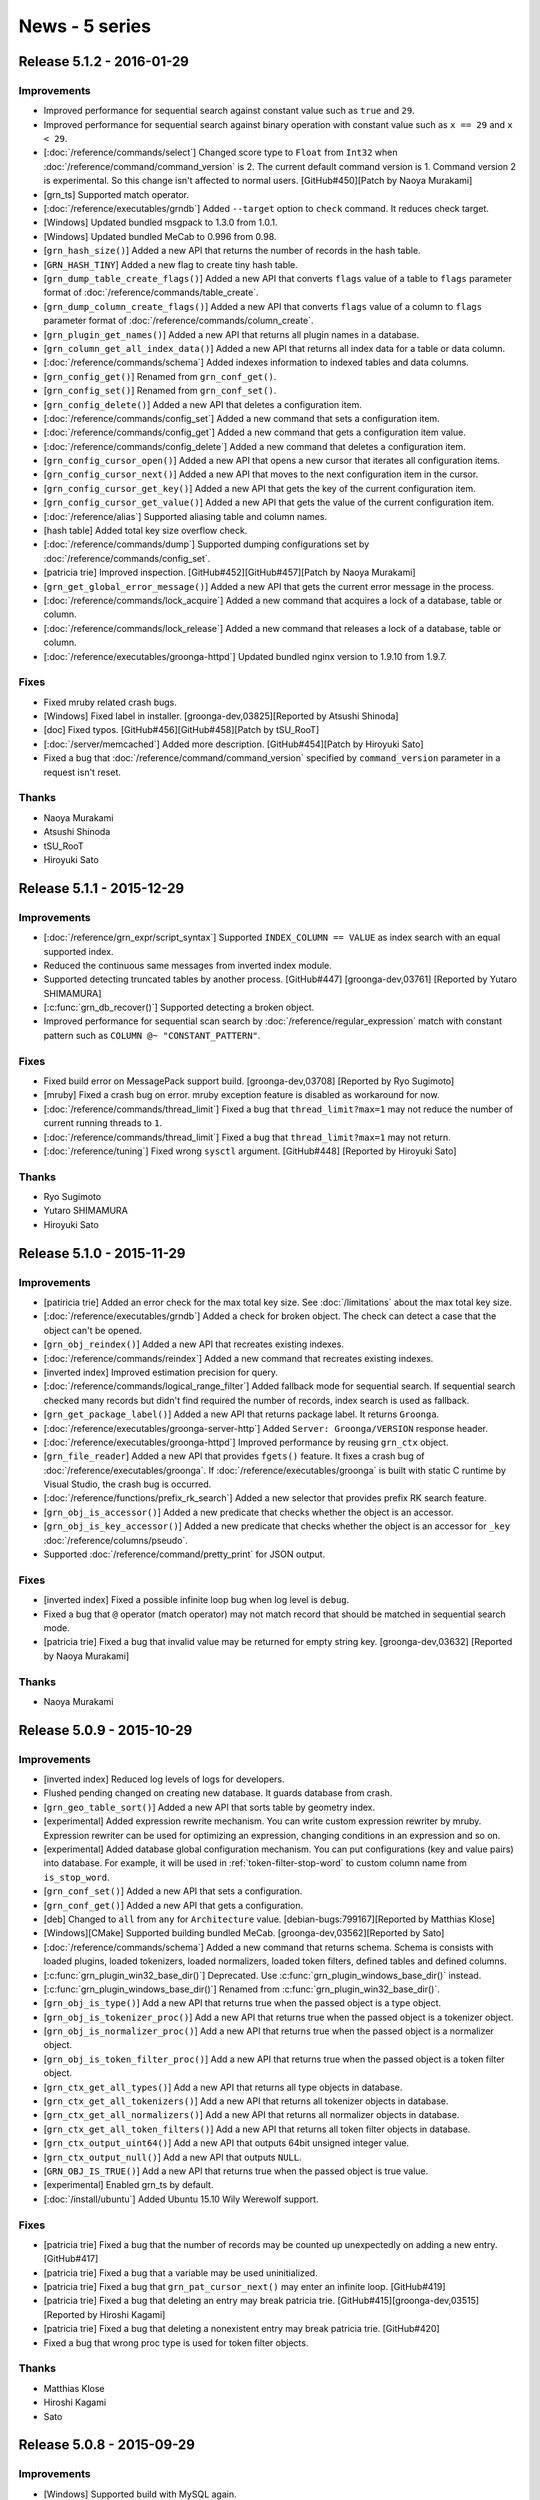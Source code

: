 .. -*- rst -*-

News - 5 series
===============

.. _release-5-1-2:

Release 5.1.2 - 2016-01-29
--------------------------

Improvements
^^^^^^^^^^^^

* Improved performance for sequential search against constant value
  such as ``true`` and ``29``.

* Improved performance for sequential search against binary operation
  with constant value such as ``x == 29`` and ``x < 29``.

* [:doc:`/reference/commands/select`] Changed score type to ``Float``
  from ``Int32`` when :doc:`/reference/command/command_version` is 2.
  The current default command version is 1. Command version 2 is
  experimental. So this change isn't affected to normal users.
  [GitHub#450][Patch by Naoya Murakami]

* [grn_ts] Supported match operator.

* [:doc:`/reference/executables/grndb`] Added ``--target`` option to
  ``check`` command. It reduces check target.

* [Windows] Updated bundled msgpack to 1.3.0 from 1.0.1.

* [Windows] Updated bundled MeCab to 0.996 from 0.98.

* [``grn_hash_size()``] Added a new API that returns the number of
  records in the hash table.

* [``GRN_HASH_TINY``] Added a new flag to create tiny hash table.

* [``grn_dump_table_create_flags()``] Added a new API that converts
  ``flags`` value of a table to ``flags`` parameter format of
  :doc:`/reference/commands/table_create`.

* [``grn_dump_column_create_flags()``] Added a new API that converts
  ``flags`` value of a column to ``flags`` parameter format of
  :doc:`/reference/commands/column_create`.

* [``grn_plugin_get_names()``] Added a new API that returns all plugin
  names in a database.

* [``grn_column_get_all_index_data()``] Added a new API that returns
  all index data for a table or data column.

* [:doc:`/reference/commands/schema`] Added indexes information to
  indexed tables and data columns.

* [``grn_config_get()``] Renamed from ``grn_conf_get()``.

* [``grn_config_set()``] Renamed from ``grn_conf_set()``.

* [``grn_config_delete()``] Added a new API that deletes a
  configuration item.

* [:doc:`/reference/commands/config_set`] Added a new command that
  sets a configuration item.

* [:doc:`/reference/commands/config_get`] Added a new command that
  gets a configuration item value.

* [:doc:`/reference/commands/config_delete`] Added a new command that
  deletes a configuration item.

* [``grn_config_cursor_open()``] Added a new API that opens a new
  cursor that iterates all configuration items.

* [``grn_config_cursor_next()``] Added a new API that moves to the
  next configuration item in the cursor.

* [``grn_config_cursor_get_key()``] Added a new API that gets the
  key of the current configuration item.

* [``grn_config_cursor_get_value()``] Added a new API that gets the
  value of the current configuration item.

* [:doc:`/reference/alias`] Supported aliasing table and column names.

* [hash table] Added total key size overflow check.

* [:doc:`/reference/commands/dump`] Supported dumping configurations
  set by :doc:`/reference/commands/config_set`.

* [patricia trie] Improved inspection.
  [GitHub#452][GitHub#457][Patch by Naoya Murakami]

* [``grn_get_global_error_message()``] Added a new API that gets the
  current error message in the process.

* [:doc:`/reference/commands/lock_acquire`] Added a new command that
  acquires a lock of a database, table or column.

* [:doc:`/reference/commands/lock_release`] Added a new command that
  releases a lock of a database, table or column.

* [:doc:`/reference/executables/groonga-httpd`] Updated bundled nginx
  version to 1.9.10 from 1.9.7.

Fixes
^^^^^

* Fixed mruby related crash bugs.

* [Windows] Fixed label in installer.
  [groonga-dev,03825][Reported by Atsushi Shinoda]

* [doc] Fixed typos.
  [GitHub#456][GitHub#458][Patch by tSU_RooT]

* [:doc:`/server/memcached`] Added more description.
  [GitHub#454][Patch by Hiroyuki Sato]

* Fixed a bug that :doc:`/reference/command/command_version` specified
  by ``command_version`` parameter in a request isn't reset.

Thanks
^^^^^^

* Naoya Murakami

* Atsushi Shinoda

* tSU_RooT

* Hiroyuki Sato

.. _release-5-1-1:

Release 5.1.1 - 2015-12-29
--------------------------

Improvements
^^^^^^^^^^^^

* [:doc:`/reference/grn_expr/script_syntax`] Supported ``INDEX_COLUMN
  == VALUE`` as index search with an equal supported index.

* Reduced the continuous same messages from inverted index module.

* Supported detecting truncated tables by another process.
  [GitHub#447] [groonga-dev,03761] [Reported by Yutaro SHIMAMURA]

* [:c:func:`grn_db_recover()`] Supported detecting a broken object.

* Improved performance for sequential scan search by
  :doc:`/reference/regular_expression` match with constant pattern
  such as ``COLUMN @~ "CONSTANT_PATTERN"``.

Fixes
^^^^^

* Fixed build error on MessagePack support build.
  [groonga-dev,03708] [Reported by Ryo Sugimoto]

* [mruby] Fixed a crash bug on error.
  mruby exception feature is disabled as workaround for now.

* [:doc:`/reference/commands/thread_limit`] Fixed a bug that
  ``thread_limit?max=1`` may not reduce the number of current running
  threads to ``1``.

* [:doc:`/reference/commands/thread_limit`] Fixed a bug that
  ``thread_limit?max=1`` may not return.

* [:doc:`/reference/tuning`] Fixed wrong ``sysctl`` argument.
  [GitHub#448] [Reported by Hiroyuki Sato]

Thanks
^^^^^^

* Ryo Sugimoto
* Yutaro SHIMAMURA
* Hiroyuki Sato

.. _release-5-1-0:

Release 5.1.0 - 2015-11-29
--------------------------

Improvements
^^^^^^^^^^^^

* [patiricia trie] Added an error check for the max total key
  size. See :doc:`/limitations` about the max total key size.

* [:doc:`/reference/executables/grndb`] Added a check for broken
  object. The check can detect a case that the object can't be opened.

* [``grn_obj_reindex()``] Added a new API that recreates existing
  indexes.

* [:doc:`/reference/commands/reindex`] Added a new command that
  recreates existing indexes.

* [inverted index] Improved estimation precision for query.

* [:doc:`/reference/commands/logical_range_filter`] Added fallback
  mode for sequential search. If sequential search checked many
  records but didn't find required the number of records, index search
  is used as fallback.

* [``grn_get_package_label()``] Added a new API that returns package
  label. It returns ``Groonga``.

* [:doc:`/reference/executables/groonga-server-http`] Added ``Server:
  Groonga/VERSION`` response header.

* [:doc:`/reference/executables/groonga-httpd`] Improved performance
  by reusing ``grn_ctx`` object.

* [``grn_file_reader``] Added a new API that provides ``fgets()``
  feature. It fixes a crash bug of
  :doc:`/reference/executables/groonga`. If
  :doc:`/reference/executables/groonga` is built with static C runtime
  by Visual Studio, the crash bug is occurred.

* [:doc:`/reference/functions/prefix_rk_search`] Added a new selector
  that provides prefix RK search feature.

* [``grn_obj_is_accessor()``] Added a new predicate that checks
  whether the object is an accessor.

* [``grn_obj_is_key_accessor()``] Added a new predicate that checks
  whether the object is an accessor for ``_key``
  :doc:`/reference/columns/pseudo`.

* Supported :doc:`/reference/command/pretty_print` for JSON output.

Fixes
^^^^^

* [inverted index] Fixed a possible infinite loop bug when log level
  is ``debug``.

* Fixed a bug that ``@`` operator (match operator) may not match
  record that should be matched in sequential search mode.

* [patricia trie] Fixed a bug that invalid value may be returned for
  empty string key. [groonga-dev,03632] [Reported by Naoya Murakami]

Thanks
^^^^^^

* Naoya Murakami

.. _release-5-0-9:

Release 5.0.9 - 2015-10-29
--------------------------

Improvements
^^^^^^^^^^^^

* [inverted index] Reduced log levels of logs for developers.

* Flushed pending changed on creating new database. It guards database
  from crash.

* [``grn_geo_table_sort()``] Added a new API that sorts table by
  geometry index.

* [experimental] Added expression rewrite mechanism. You can write
  custom expression rewriter by mruby. Expression rewriter can be used
  for optimizing an expression, changing conditions in an expression
  and so on.

* [experimental] Added database global configuration mechanism. You
  can put configurations (key and value pairs) into database. For
  example, it will be used in :ref:`token-filter-stop-word` to custom
  column name from ``is_stop_word``.

* [``grn_conf_set()``] Added a new API that sets a configuration.

* [``grn_conf_get()``] Added a new API that gets a configuration.

* [deb] Changed to ``all`` from ``any`` for
  ``Architecture`` value.
  [debian-bugs:799167][Reported by Matthias Klose]

* [Windows][CMake] Supported building bundled MeCab.
  [groonga-dev,03562][Reported by Sato]

* [:doc:`/reference/commands/schema`] Added a new command that returns
  schema. Schema is consists with loaded plugins, loaded tokenizers,
  loaded normalizers, loaded token filters, defined tables and defined
  columns.

* [:c:func:`grn_plugin_win32_base_dir()`] Deprecated. Use
  :c:func:`grn_plugin_windows_base_dir()` instead.

* [:c:func:`grn_plugin_windows_base_dir()`] Renamed from
  :c:func:`grn_plugin_win32_base_dir()`.

* [``grn_obj_is_type()``] Add a new API that returns true when the
  passed object is a type object.

* [``grn_obj_is_tokenizer_proc()``] Add a new API that returns true
  when the passed object is a tokenizer object.

* [``grn_obj_is_normalizer_proc()``] Add a new API that returns true
  when the passed object is a normalizer object.

* [``grn_obj_is_token_filter_proc()``] Add a new API that returns true
  when the passed object is a token filter object.

* [``grn_ctx_get_all_types()``] Add a new API that returns all type
  objects in database.

* [``grn_ctx_get_all_tokenizers()``] Add a new API that returns all
  tokenizer objects in database.

* [``grn_ctx_get_all_normalizers()``] Add a new API that returns all
  normalizer objects in database.

* [``grn_ctx_get_all_token_filters()``] Add a new API that returns all
  token filter objects in database.

* [``grn_ctx_output_uint64()``] Add a new API that outputs 64bit
  unsigned integer value.

* [``grn_ctx_output_null()``] Add a new API that outputs ``NULL``.

* [``GRN_OBJ_IS_TRUE()``] Add a new API that returns true when the
  passed object is true value.

* [experimental] Enabled grn_ts by default.

* [:doc:`/install/ubuntu`] Added Ubuntu 15.10 Wily Werewolf support.

Fixes
^^^^^

* [patricia trie] Fixed a bug that the number of records may be
  counted up unexpectedly on adding a new entry. [GitHub#417]

* [patricia trie] Fixed a bug that a variable may be used
  uninitialized.

* [patricia trie] Fixed a bug that ``grn_pat_cursor_next()`` may enter
  an infinite loop. [GitHub#419]

* [patricia trie] Fixed a bug that deleting an entry may break
  patricia trie.
  [GitHub#415][groonga-dev,03515][Reported by Hiroshi Kagami]

* [patricia trie] Fixed a bug that deleting a nonexistent entry may
  break patricia trie. [GitHub#420]

* Fixed a bug that wrong proc type is used for token filter objects.

Thanks
^^^^^^

* Matthias Klose
* Hiroshi Kagami
* Sato

.. _release-5-0-8:

Release 5.0.8 - 2015-09-29
--------------------------

Improvements
^^^^^^^^^^^^

* [Windows] Supported build with MySQL again.

* [:doc:`/reference/grn_expr/script_syntax`] Changed return value type
  to ``Bool`` from ``Int32`` for predicate operations such as
  :ref:`script-syntax-match-operator` and
  :ref:`script-syntax-equal-operator`.

* [:doc:`/reference/api`] Supported owning other ``grn_obj`` by
  ``GRN_PTR`` and ``GRN_PVECTOR`` bulk. If you specify ``GRN_OBJ_OWN``
  flag to ``GRN_PTR`` and ``GRN_PVECTOR`` bulks, they call
  :c:func:`grn_obj_close()` against ``grn_obj`` that is held by
  them when they are closed.

* [incompatible][:doc:`/reference/regular_expression`] Changed to
  normalize regular expression match target text before matching. It's
  for consistency and performance.

  Other operations such as :ref:`script-syntax-prefix-search-operator`
  normalize target text.

  Some simple regular expressions such as ``\Ahello`` can be
  evaluated by index. It's fast.

  If target text isn't normalized, you need to use complex regular
  expressions such as ``\A[Hh]ello`` and ``\A(?i)hello``. Complex
  regular expressions can't be evaluated by index. If target text is
  normalized, you can use simple regular expressions. They may be
  evaluated by index. It's fast.

* [doc] Improved documents.
  [GitHub#393][GitHub#396][GitHub#397][GitHub#399][GitHub#403]
  [GitHub#405][GitHub#409]
  [Reported by Hiroyuki Sato][Patch by Hiroyuki Sato]

* [:doc:`/reference/functions/highlight_html`] Improved performance.
  [groonga-dev,03427] [Reported by Hiroyuki Sato]

* [:doc:`/reference/functions/snippet_html`] Improved performance.

* [CMake] Stopped to run ``pkg-config`` twice.
  [Patch by Sergei Golubchik]

* Removed needless check for year in time. B.C. is always invalid time
  without this change. B.C. is valid time when system (``mktime()``)
  supports it with this change.

* [:c:func:`grn_ctx_is_opened()`] Added a new API that checks whether
  object with the ID is opened or not.

* [:c:func:`grn_obj_remove()`] Reduced the maximum memory usage. If
  :c:func:`grn_thread_get_limit()` returns ``1``, it closes temporary
  opened objects after it finished to use them.

* [doc][:doc:`/reference/commands/table_remove`] Updated with many
  descriptions.

* [:doc:`/reference/executables/groonga`] Ensured to add the last new
  line to :doc:`/reference/commands/dump` result on stand alone mode.

* [:ref:`process-log`] Added Groonga version into ``grn_init`` log.

* Opened `chat room on Gitter <https://gitter.im/groonga/public>`_.

* [:doc:`/reference/commands/status`] Added ``start_time`` as alias of
  ``starttime`` for consistency. Other keys use ``snake_case`` style.
  ``starttime`` is deprecated. Use ``start_time`` instead.

* Updated bundled Onigmo.

* [doc][:doc:`/reference/scorers/scorer_tf_at_most`] Documented.

* Supported columns for temporary table. It's only available C API
  users for now. :doc:`/reference/commands/select` will use this
  feature in the next release.

* [``grn_vector_pop_element()``] Exported.

* [:doc:`/reference/executables/groonga`] Added checks whether
  acquiring lock is succeeded or not.

* [:doc:`/reference/executables/groonga-suggest-create-dataset`]
  Changed to use ``--normalizer`` instead of ``KEY_NORMALIZE`` because
  ``KEY_NORMALIZE`` is deprecated.

* [``grn_obj_cast()``] Exported.

* [experimental][``grn_ii_cursor``] Exported.

* [experimental][``grn_ii_cursor_open()``] Exported.

* [experimental][``grn_ii_cursor_next()``] Exported.

* [experimental][``grn_ii_cursor_close()``] Exported.

* [:ref:`script-syntax-match-operator`] Improved index detection.
  Index its lexicon has a tokenizer is preferred.

* [:doc:`/reference/executables/groonga-httpd`] Updated bundled nginx
  to 1.9.5 that supports HTTP/2. HTTP/2 module is enabled.

Fixes
^^^^^

* [:doc:`/reference/grn_expr/script_syntax`] Fixed a bug that ``&!``
  does nothing when right hand side is ``true``.

* Fixed performance regression with libtool 2.4.6.
  [GitHub#406][GitHub#407] [Patch by Hiroyuki Sato]

* [:ref:`script-syntax-equal-operator`] Fixed a bug that section is
  ignored.

Thanks
^^^^^^

* Hiroyuki Sato
* Sergei Golubchik

.. _release-5-0-7:

Release 5.0.7 - 2015-08-31
--------------------------

This release includes a bug fix of :ref:`offline-index-construction`.

If you're using any multiple column index (index column with
``WITH_SECTION`` flag) and :ref:`offline-index-construction`, we
recommend that you upgrade your Groonga.

This release has an important experimental feature for Windows users.
See "sparse file support" entry in the following improvement list for
details.

Improvements
^^^^^^^^^^^^

* [experimental][Windows] Added sparse file support. It's experimental
  feature. It's disabled by default. You can enable it by specifying
  ``GRN_IO_USE_SPARSE=yes`` environment variable.

  It reduces database file size on Windows. Please try the feature and
  report the result. Groonga developers are interested in the
  followings:

  * Disk usage
  * Performance (Improved? Degraded? No difference?)
  * Memory usage (Especially virtual memory usage)

* [experimental][:doc:`/reference/commands/logical_shard_list`] Added
  a command that returns a shard list of the specified logical table.

* [experimental][:ref:`script-syntax-regular-expression-operator`]
  Supported regular expression match against vector column without
  index.

* [:doc:`/reference/commands/logical_range_filter`] Supported
  ``--cache no`` option. It's same as :ref:`select-cache` option in
  :doc:`/reference/commands/select`.

* [:doc:`/reference/executables/groonga-httpd`] Supported returning
  the max number of threads feature of
  :doc:`/reference/commands/thread_limit`. You can't set the max
  number of threads.

* [:c:func:`grn_db_unmap()`] Added a new API that unmaps all opened
  tables and columns. It's a thread unsafe operation. You can't touch
  the database while :c:func:`grn_db_unmap()` is running.

* [:doc:`/reference/commands/database_unmap`] Added a command that
  unmaps all opened tables and columns in database.

* [:doc:`/reference/commands/object_exist`] Added a command that
  checks whether object with the specified name exists or not in
  database.

* [:doc:`/reference/commands/column_copy`] Added a command that copies
  all values from source column to destination column.

  You can use this command to change column value type, column type,
  table type and so on.

* Stopped to use non-standard ``__uint32_t``
  type. [GitHub#375][Reported by Natanael Copa]

* [experimental][Windows] Supported Windows Event log.

* [mruby] Supported error handling on mruby initialization error.

* [experimental][:doc:`/reference/commands/thread_limit`] Renamed from
  ``thread_count``.

* Supported logging used indexes in ``info`` level and ``debug``
  level. It can be used like ``EXPLAIN`` in RDBMS. It's useful to
  improve slow query.

* [doc] Replaced deprecated ``KEY_NORMALIZE`` flags.
  [GitHub#378][GitHub#380][GitHub#382] [Patch by Hiroyuki Sato]

* [doc] Removed needless Sphinx configurations.
  [GitHub#379] [Patch by Ayumu Osanai]

* [experimental][incompatible][:ref:`script-syntax-regular-expression-operator`]
  Changed ``.`` match behavior. ``.`` matches new line. It's backward
  incompatible change.

* [doc][:doc:`/contribution/development/build`] Added a document about
  building Groonga as Groonga developer.
  [GitHub#353] [Suggested by Hiro Yoshioka]

Fixes
^^^^^

* [mruby] Fixed a time overflow bug.

* [:doc:`/reference/executables/groonga`] Fixed a crash bug when
  PID file can't be created. [GitHub#368] [Reported by Hiroyuki Sato]

* Fixed a bug that :ref:`offline-index-construction` may generate
  broken index. It may be caused for multiple column index. In other
  words, index column with ``WITH_SECTION`` flag may be broken.

  If you're using :ref:`online-index-construction` for index columns
  with ``WITH_SECTION`` flag, this bug isn't affected.

  You can recover this bug by recreating existing multiple column
  indexes.

* [:doc:`/reference/functions/query`] Fixed a crash bug when
  :doc:`/reference/functions/query` is used in :ref:`select-scorer`.

* [:ref:`select-filter`] Fixed a bug that
  :ref:`script-syntax-bitwise-not` against unsigned int value doesn't
  work for comparing to ``-NUMBER_LITERAL``.

  For example, the following expression doesn't work::

    ~UINT32_COLUMN == -6

* Fixed a bug that :ref:`script-syntax-regular-expression-operator`
  doesn't work in multithread.

* Fixed some memory leaks.

* Fixed a build error. [GitHub#381] [Patch by Hiroshi Hatake]

Thanks
^^^^^^

* Hiroyuki Sato
* Natanael Copa
* Ayumu Osanai
* Hiroshi Hatake
* Hiro Yoshioka

.. _release-5-0-6:

Release 5.0.6 - 2015-07-29
--------------------------

Improvements
^^^^^^^^^^^^

* [:doc:`/install/ubuntu`] Dropped Ubuntu 14.10 (Utopic Unicorn) support. It had been
  End of Life on July 23, 2015.
* Supported offline index construction for reference vector. For example, ``load``
  data before ``column_create`` an index::

    table_create Entries TABLE_NO_KEY
    column_create Entries numbers COLUMN_VECTOR Int32

    load --table Entries
    [
    ["numbers"],
    [[18, 19, 20]],
    [[100, 200]]
    ]

    table_create Numbers TABLE_PAT_KEY Int32
    column_create Numbers entries_numbers COLUMN_INDEX Entries numbers

    select Numbers --output_columns _key

* Supported ``'vector_text_column @ "element"'`` without index. For example, the
  ``select`` command in the following commands::

    table_create Memos TABLE_NO_KEY
    column_create Memos tags COLUMN_VECTOR Text

    load --table Memos
    [
    {"tags": ["Groonga", "Rroonga", "Mroonga"]}
    ]

    select Memos --filter 'tags @ "Rroonga"'

* Supported ``'fixed_size_type_vector_column @ n'`` without index. For example, the
  ``select`` command in the following commands::

    table_create Memos TABLE_NO_KEY
    column_create Memos numbers COLUMN_VECTOR Int32

    load --table Memos
    [
    {"numbers": [1, 2, 3]}
    ]

    select Memos --filter 'numbers @ 2'

* [:doc:`/install/centos`][:doc:`/server/package`][:doc:`/reference/executables/groonga-httpd`]
  Show exit status. [GitHub#357] [Patch by jacob16bit]
* [:doc:`/install/windows`][:doc:`/reference/executables/groonga`] Supported ``--pid-path``.
* [:doc:`/install/windows`] Allowed to delete file that is opened by other process.
* Accepted selector only proc. Note that the proc can't be used as function. It means
  that the proc can't be used with sequential search.
* Supported function call with complex argument. An example complex argument is
  ``Table["key"].column``. For example::

    function(_key, Table["key"].column)

* [doc][:doc:`/tutorial`] Added more description about database creation fails if DB_PATH
  points to an existing file. [GitHub#354] [Suggested by Hirotaka Takayama]
* [doc][:doc:`/tutorial`] Described JSON formatting tools.
  [GitHub#355] [Suggested by tiwawan]
* [experimental] Added an API to get/set the number of threads. It's a experimental API.
* [experimental][``thread_count``] Added a command that get/set the number of threads.
  It's a experimental command.
* [experimental][:doc:`/reference/executables/groonga`] Supported changing the number
  of threads by ``thread_count`` command. It's a experimental feature.
* [experimental][:doc:`/install/windows`] Added Windows event log support.
  It's a experimental feature.
* [experimental][:doc:`/reference/executables/groonga`] Added Windows event log related
  option ``--use-windows-event-log``. It reports logs as Windows events.
  It's a experimental feature.
* [:doc:`/install/windows`] Used Groonga's default encoding for log message.
* Log used indexes in ``INFO`` level. The default level ``NOTICE``. So the logs aren't
  showed by default.
* [API] Added :c:func:`grn_log_level_to_string()` and :c:func:`grn_log_level_parse()`.
* [:doc:`/reference/executables/groonga`] Accepted log level name (e.g. ``info``,
  ``debug`` and so on) for ``--log-level`` value.
* [:doc:`/reference/commands/log_level`][:doc:`/reference/commands/log_put`]
  Accepted log level name for ``--level`` argument.
* [plugin] Added :c:func:`grn_command_input_get_arguments()`.
* Updated sharding plugins.

  * [:doc:`/reference/commands/logical_select`] Fixed output format.
    It has become :doc:`/reference/commands/select` compatible format.
  * [:doc:`/reference/commands/logical_select`] Supported the following parameters.

    * ``--output_columns``
    * ``--offset``
    * ``--limit``
    * ``--drilldown``
    * ``--drilldown_sortby``
    * ``--drilldown_offset``
    * ``--drilldown_limit``

  * [:doc:`/reference/commands/logical_select`] Used the same default output_columns
    (``"_id, _key, *"``) as :doc:`/reference/commands/select`.
  * [:doc:`/reference/commands/logical_select`] Supported
    :ref:`logical-select-drilldowns-label-calc-types` and
    :ref:`logical-select-drilldowns-label-calc-target` for labeled drilldown.
  * [:doc:`/reference/commands/logical_select`] Supported cache.
  * [:doc:`/reference/commands/logical_count`] Supported logging whether range index is
    used or not.
  * [:doc:`/reference/commands/logical_count`] Show target table name in debug log.
  * [:doc:`/reference/commands/logical_count`] Supported cache.
  * [:doc:`/reference/commands/logical_range_filter`] Supported
    ``'fixed_size_type_vector_column @ element'``.
  * [:doc:`/reference/commands/logical_range_filter`] Added ``use_range_index`` parameter.
    It's a parameter for test. It should not be used for production.
  * [:doc:`/reference/commands/logical_range_filter`] Log which mode (range-index or
    select mode) is used.
  * [:doc:`/reference/commands/logical_range_filter`] Supported cache.
  * [:doc:`/reference/commands/logical_range_filter`] Supported nested reference vector
    accessor.
  * [:doc:`/reference/commands/logical_range_filter`] Used range_index value set by
    :doc:`/reference/commands/logical_parameters`.
  * [:doc:`/reference/commands/logical_parameters`] Added.

* Added mruby APIs.

  * [mrb] Added ``Accessor#name``.
  * [mrb] Added ``Column#[]``.
  * [mrb] Added ``Column#scalar?``, ``Column#vector?`` and ``Column#index?``.
  * [mrb] Added ``Context#command_version`` and ``Context#command_version=`` (accessors).
  * [mrb] Added ``Context#with_command_version``.
  * [mrb] Added ``Database#each_name``.
  * [mrb] Added ``Groonga::Cache.current``.
  * [mrb] Added ``Record``.
  * [mrb] Added ``Table#each``.
  * [mrb] Added ``TableCursor#key``.
  * [mrb] Binded :c:func:`grn_command_input_get_arguments()` to ``CommandInput#arguments``.
  * [mrb] Binded :c:func:`grn_table_group()` to ``Table#group``.
  * [mrb] Binded :c:func:`grn_table_group_flags()` to ``TableGroupFlags``.
  * [mrb] Binded ``GRN_COMMAND_VERSION_DEFAULT``.
  * [mrb] Binded ``grn_cache``.
  * [mrb][estimate_size] Supported ``(... || ...) && (... || ...)`` as expression case.
  * [mrb] Supported query log.

Fixes
^^^^^

* Fixed a memory leak when an error is occurred in :c:func:`grn_expr_exec()`.
  For example, unsupported operator (e.g. ``GRN_OP_TERM_EXTRACT``) is used
  (``not implemented operator assigned`` is occurred for the case).
* [bindings/php] Added a missing check for a memory allocation failure.
  [Reported by Bill Parker]
* [:doc:`/install/centos`][:doc:`/server/package`][logrotate] Fixed syntax error in script.
* [:doc:`/install/centos`][:doc:`/server/package`][logrotate] Fixed wrong daemon running check.
* [:doc:`/install/centos`][:doc:`/server/package`][logrotate] Stop to set owner/group to log files.
  Because it's not consistent. groonga-httpd creates log files with root
  owner/group. But logrotated log files are created with groonga
  owner/group. [GitHub#358] [Reported by jacob16bit]
* [:doc:`/reference/executables/groonga`] Fixed reported the maximum number of threads.
* [:doc:`/reference/executables/groonga-httpd`] Remove a needless space in log message::

    |n|  grn_fin (0) ->
    |n| grn_fin (0)
        ^

* Fixed a bug that estimating size by regexp query with anchor (e.g. ``\\\\A`` in
  ``--filter 'comment @~ "\\\\Abc"'``) doesn't work. The feature is used in
  :doc:`/reference/commands/logical_range_filter`.
* [:doc:`/reference/command/request_id`] Fixed a memory leak when ``request_id`` byte size >= 24.
* [:doc:`/reference/commands/lock_clear`] Fixed a typo in command name in Syntax section.
  [GitHub#363] [Reported by Christian Kakesa]
* [sharding] Fixed wrong min include detection for month range type.

Thanks
^^^^^^

* Bill Parker
* jacob16bit
* Hirotaka Takayama
* tiwawan
* Christian Kakesa

.. _release-5-0-5:

Release 5.0.5 - 2015-06-29
--------------------------

Improvements
^^^^^^^^^^^^

* Show correct error information such as NoSuchFileOrDirectory when opening a database.
* Don't set the default logger path for library use.

  * It's backward incompatible change. But it will not effect to many users.
  * Server use (groonga command, Mroonga, PGroonga and so on) users can get
    log by default. In server use, developers set up log in their software.
  * Most library use (Rroonga, groonga-gobject and so on) users couldn't get
    log by default with earlier versions. The default log path is system
    path such as /var/log/groonga/groonga.log. It's not writable for normal
    users.

* [windows] Show error information when memory isn't enough on failing ``CreateFileMapping()``.
* [:doc:`/reference/commands/tokenize`] Updated example to show new "force_prefix" value.
  This value is added since 5.0.4.
* [windows] Show error information when disk has any problem (disk full and so on) on failing ``FlushViewOfFile()``.
* [API] Added :c:func:`grn_obj_flush()`.
* [API] Added :c:func:`grn_obj_flush_recursive()`.
* [:doc:`/reference/commands/io_flush`] Added. It flushes memory mapped data to disk.
  Usually memory data automatically flush by an OS, but you can explicitly flush with
  this command.
* [mruby] Binded ``grn_obj_remove()`` to Object#remove.
* [mruby] Binded ``grn_table_delete()`` and ``grn_table_delete_by_id()`` to Table#delete.
* [:doc:`/reference/commands/logical_table_remove`] Added.
* [:doc:`/reference/commands/logical_select`] Added. ``--filter`` is only supported for now.
* [cmake] Supported embedded MeCab tokenizer.
* [:doc:`/reference/commands/logical_count`] Supported month and day mixed shards.
  In the same month, month shard must have earlier records rather than day
  shards in the same month. For example::

    XXX_201506   <- includes only 2015-06-01 and 2015-06-02 records
    XXX_20150603 <- includes only 2015-06-03 records
    XXX_20150604 <- includes only 2015-06-04 records

Fixes
^^^^^

* Fixed wrong macro to include netinet/in.h.
  [GitHub#348] [Reported by OBATA Akio]
* [rpm][:doc:`/reference/executables/groonga-httpd`] Fixed failing restart.
  [GitHub#351] [Patch by jacob16bit]

Thanks
^^^^^^

* OBATA Akio
* jacob16bit

.. _release-5-0-4:

Release 5.0.4 - 2015-05-29
--------------------------

Improvements
^^^^^^^^^^^^

* [mruby] Changed to use ``inspect`` to show meaningful error message for error value.
* [mruby] Supported ``Groonga::Bulk#inspect`` to inspect bulk content.
* [mruby] Supported ``Bulk#value`` to extract the value of record from bulk content.
* [mruby] Supported estimating size for ``reference_column == record_id`` in
  :doc:`/reference/commands/logical_range_filter`. In above case, it can be searched
  more effectively.
* [:doc:`/reference/functions/sub_filter`] Supported index column as ``scope`` parameter.
* [:doc:`/reference/grn_expr/script_syntax`] Described clearly about numerical
  value. [GitHub groonga/groonga.org#16] [Suggested by Hiroyuki Sato]
* [:doc:`/reference/commands/select`] Supported accessing other table's record in filter.
  You can use ``--filter 'OTHER_TABLE[KEY].COLUMN'`` for example.
* [:doc:`/reference/commands/select`] Supported operator in table key.
  You can use ``--filter 'OTHER_TABLE["SOME STRING" + "ANOTHER STRING"].COLUMN'"`` for example.
* [example] Used Ruby 2.0 or later API in script for converting dictionary data.
* Changed to show error message about invalid type of keys about table.
* [doc] Fixed link from sourceforge.jp to osdn.me or osdn.jp about mailing list preference page.
  SourceForge.jp is marked as obsoleted because of branding issue since May 11, 2015.
* [:doc:`/reference/commands/tokenize`] Added ``force_prefix`` value to each token information. [Patch by Naoya Murakami]
* Supported to search by shorter words such as 2 or less characters for :ref:`token-trigram`.
  [Patch by Naoya Murakami]
* [deb] Added service file for Systemd into groonga-httpd and groonga-server-gqtp packages.
* [:doc:`/reference/commands/select`] Ignored ``--query`` when its
  value consists of only space characters. Space characters include
  full-width space (``U+3000 IDEOGRAPHIC SPACE`` in
  Unicode). [Suggested by TomyGX]

Fixes
^^^^^

* Fixed a crash bug when empty key is specified for ``drilldown[label].keys``.
* Fixed a bug that the return value of ``grn_parse_query_flags`` is not properly checked.
  [GitHub#336] [Reported by Hiroaki Nakamura]
* Fixed a build error on some BSD systems. They doesn't have ``-i`` option for ``sed``.
* Fixed a build error on Solaris. It is changed to initialize by ``sizeof(msghdr)`` in ``memset()`` because
  ``msg_control``, ``msg_controllen`` and ``msg_flags`` doesn't exist on Solaris by default.
* [:doc:`/reference/tokenizers`] Fixed a typo. [GitHub#338] [Reported by Hiroyuki Sato]
* [:doc:`/reference/output`] Fixed markup. [GitHub groonga/groonga.org#17]
  [Reported by Hiroyuki Sato]
* Reduced getenv() in each ``grn_ii_cursor_set_min()``. This fixes performance
  regression on Windows.
* Fixed a build error on OpenBSD. [groonga-dev,03255] [Reported by fbnteqr]
* [:doc:`/reference/executables/groonga-httpd`] Fixed a bug that same message is
  logged.
* Fixed a crash bug which is caused by double free memory.
* Fixed a memory leak. It's occurred when ``--match_columns`` and ``--query`` are
  used for non indexed text field and text fields have a value that isn't bulk
  embeddable. Normally, 32byte over size text isn't bulk embeddable, so this bug
  doesn't affect to the case if only small text less than 32byte are stored.
* [:doc:`/reference/tokenizers`] [TokenRegexp] Fixed a bug that it can't be searched
  correctly when query contains characters which are treated as blank character.
  For example, the newline - "\\n" is typical one.

Thanks
^^^^^^

* Hiroaki Nakamura
* Hiroyuki Sato
* Naoya Murakami
* fbnteqr
* TomyGX

.. _release-5-0-3:

Release 5.0.3 - 2015-04-29
--------------------------

Improvements
^^^^^^^^^^^^

* [:doc:`/reference/tokenizers`][:doc:`/reference/regular_expression`]
  Skip the last one character token.
* [mruby] Supported regexp pattern for estimating size.
* [mruby] Supported size estimation for accessor.
* [:doc:`/reference/commands/logical_range_filter`] Removed ``GRN_LOGICAL_RANGE_FILTER_ENABLED``
  environment variable which is introduced since Groonga 5.0.2.
  Use ``GRN_LOGICAL_RANGE_FILTER_THRESHOLD=0`` to disable range index search
  feature.
* [:doc:`/reference/commands/logical_range_filter`] Supported negative limit and offset.
* [:doc:`/install/windows`] Used `Groonga Admin <https://github.com/groonga/groonga-admin>`_ in package.
* [:doc:`/reference/commands/logical_range_filter`] Changed threshold meaning:

  * threshold <= 0.0: always use range index
  * threshold >= 1.0: never use range index

* [:doc:`/reference/commands/dump`] Supported plugin.
* [:doc:`/reference/commands/dump`] Added the following options:

  * ``--dump_plugins [yes(default)/no]``
  * ``--dump_schema [yes(default)/no]``
  * ``--dump_records [yes(default)/no]``
  * ``--dump_indexes [yes(default)/no]``

* [API] Added :c:func:`grn_plugin_get_ruby_suffix()`.
* [:doc:`/reference/commands/dump`] Fixed order to put index columns after reference columns
  because index column may refer reference columns.
* [:doc:`/reference/commands/dump`] Don't dump records of lexicon.
* [:doc:`/reference/commands/dump`] Show ``_id`` for ``TABLE_NO_KEY`` again.
* [:doc:`/reference/commands/dump`] Used offline index construnction.
* Increased max hash key size from 4KiB (4096Byte) to 64KiB - 1 (65535Byte).
* Increased max cache key size from 4KiB (4096Byte) to 64KiB - 1 (65535Byte).
* Improved performance for nested index search.
* Used index for nonexistent reference column value.
* [experimental] Added plugin functions/vector. It includes :doc:`/reference/functions/vector_size` function.
* [:doc:`/install/windows`] Updated Visual Studio version
  [GitHub groonga/meetup#4] [Reported by Hiroyuki Mizuhara]
* [:doc:`/reference/commands/cache_limit`] Expired old caches when the max N caches is decreased.
  [Suggested by Gurunavi, Inc.]
* Show more information such as errno for errors.
* [windows] Used secure functions on Windows.
* Added the following APIs to change log rotate threshold in file size.

  * :c:func:`grn_default_logger_set_rotate_threshold_size()`
  * :c:func:`grn_default_logger_get_rotate_threshold_size()`
  * :c:func:`grn_default_query_logger_set_rotate_threshold_size()`
  * :c:func:`grn_default_query_logger_get_rotate_threshold_size()`

* [experimental] Supported log rotation. The feature is disabled by default.
  You can enable log rotation by the following options:

  * ``--log-rotate-threshold-size``
  * ``--query-log-rotate-threshold-size``

* [:doc:`/server/gqtp`] Documented about GQTP server.
* [:doc:`/reference/executables/groonga`] Documented groonga executable file partially.
* Supported Ubuntu 15.04 (Vivid Vervet).
* Supported Debian 8.0 (Jessie).
* [:doc:`/reference/executables/groonga-httpd`] Updated bundled nginx version to the latest mainline (1.8.0).

Fixes
^^^^^

* [windows] Fixed a bug that :ref:`offline-index-construction` is
  failed for large data (at least 1GB or larger) with Groonga built by
  Microsoft Visual C++. [Reported by Hideki ARAI]
* [mruby] Made ``\\`` index searchable in regular expression.
* Fixed a bug that ``GRN_II_CURSOR_SET_MIN_ENABLE=yes`` doesn't return some matched records.
* [sharding] Fixed a bug that partial range is handled as all range.
* [:doc:`/reference/commands/logical_range_filter`] Fixed a bug that ``:order => "descending"`` doesn't work.
* [:doc:`/reference/commands/logical_count`] Re-supported counting with range index.
* Fixed a bug causing malfunction of :c:func:`grn_pat_del()`
  and added a test for invalid patricia trie node add case.
  [groonga-dev,03177] [Reported by yuya sako]

Thanks
^^^^^^

* Hideki ARAI
* Hiroyuki Mizuhara
* Gurunavi, Inc.
* yuya sako

.. _release-5-0-2:

Release 5.0.2 - 2015-03-31
--------------------------

It's a bug fix release of 5.0.1.

Improvements
^^^^^^^^^^^^

* Supported MessagePack 1.0.1. [Reported by Hiroshi Hatake]
* [logical_range_filter] Disabled range index by default. It's enabled
  when you set the environment variable ``GRN_LOGICAL_RANGE_FILTER_ENABLED``
  to ``yes``.

Fixes
^^^^^

* Fixed a regression bug that JSONP doesn't work. It was introduced
  in Groonga 4.1.1.
* [windows] Fixed a bug that crash on x86 for Groonga 5.0.1.
  [groonga-dev,03131] [Reported by Atsushi Shinoda]
* Fixed a crash bug that libedit is not properly initialized. The
  problem is fixed in the environment such as CentOS 7.

Thanks
^^^^^^

* Atsushi Shinoda
* Hiroshi Hatake

.. _release-5-0-1:

Release 5.0.1 - 2015-03-29
--------------------------

Improvements
^^^^^^^^^^^^

* [:doc:`/reference/commands/logical_range_filter`] Supported filter
  and sort.
* Supported range search by multiple column index.
* Added API :doc:`/reference/api/overview` document for users who want
  to use Groonga as library.
* [incompatible] Changed internal type of ``_score`` to floating point
  number from 32bit integer number. This is incompatible change for DB
  API users. This *isn't* incompatible change for query API users. It
  means that users who just use :doc:`/reference/commands/select`
  aren't affected. Use the following code that works with both older
  and newer Groonga:

  .. code-block:: c

     grn_obj *score;
     double score_value;

     if (score->header.domain == GRN_DB_FLOAT) {
       score_value = GRN_FLOAT_VALUE(score);
     } else {
       score_value = (double)GRN_INT32_VALUE_FLOAT_VALUE(score);
     }

* [:doc:`/reference/commands/select`] Added more strict check for
  invalid drilldown parameter.
* Added :c:func:`grn_ctx_get_all_tables()`. [Suggested by Masatoshi
  Teruya]
* Supported to customize score function. See :doc:`/reference/scorer`
  for details.
* [incompatible] Custom score function feature introduced API and ABI
  incompatibilities in DB API layer. If you're using
  :c:type:`grn_search_optarg`, please check that your code initializes
  your :c:type:`grn_search_optarg` by ``0`` like the following:

  .. code-block:: c

     grn_search_optarg options;
     memset(&options, 0, sizeof(grn_search_optarg));

  If your code do the above thing, your code is API compatible and ABI
  incompatible. You just need to rebuild your code without
  modification.

  If your code doesn't the above thing, you need to added the above
  thing to your code.

* Added the following predicates that check :c:type:`grn_obj` type to
  DB API:

  * :c:func:`grn_obj_is_table()`
  * :c:func:`grn_obj_is_proc_proc()`
  * :c:func:`grn_obj_is_function_proc()`
  * :c:func:`grn_obj_is_selector_proc()`
  * :c:func:`grn_obj_is_scorer_proc()`

* [experimental] Supported skipping posting list when searching
  popular term and rare term at the same time. It will improve
  performance. Set ``GRN_II_CURSOR_SET_MIN_ENABLE`` environment
  variable to ``1`` to enable the feature. The feature is disabled by
  default.
* [doc] Added :doc:`/reference/functions/in_values` document.
* [doc] Added :doc:`/reference/commands/logical_count` document.
* [mruby] Implemented custom ``#inspect`` method. Is is useful for
  debugging.
* Added :doc:`/reference/scorers/scorer_tf_at_most` scorer. It
  limits not to exceed specified score regardless of term frequency.
* [mruby] Supported estimating matched records for selecting index
  search or sequential search.
* Added the following functions to estimate size by index:

  * :c:func:`grn_expr_estimate_size()`
  * :c:func:`grn_ii_estimate_size_for_query()`
  * :c:func:`grn_ii_estimate_size_for_lexicon_cursor()`

* Added missing :ref:`normalizer-auto` availability check. [GitHub#283]
  [Reported by Tasuku SUENAGA]
* Dropped Visual Studio 2010 support.
* [experimental][mecab] Supported chunked tokenization. This feature
  is a workaround for MeCab's "too long sentense" error.  Specify
  ``yes`` to ``GRN_MECAB_CHUNKED_TOKENIZE_ENABLED`` environment
  variable to enable it. By this configuration, Groonga splits a long
  text (8192 bytes over text by default) into small chunks and passes
  each chunk to MeCab. By this process, the above error isn't
  occurred. Additionally, you can customize chunk threshold bytes by
  ``GRN_MECAB_CHUNK_SIZE_THRESHOLD`` environment variable. Note that
  ``,``, ``.``, ``!``, ``?``, ``U+3001 IDEOGRAPHIC COMMA``, ``U+3002
  IDEOGRAPHIC FULL STOP``, ``U+FF01 FULLWIDTH EXCLAMATION MARK`` and
  ``U+FF1F FULLWIDTH QUESTION MARK`` are treated as chunk delimiter
  characters.
* Supported ``--pid-file`` in server mode of
  :doc:`/reference/executables/groonga`.
* [groonga-httpd] Supported graceful stop to clean Groonga. It doesn't
  terminate the open connections immediately.
* [experimental] Supported regular expression. See
  :doc:`/reference/regular_expression` to know about how to use regular
  expression.
* [experimental] Added :doc:`/reference/commands/plugin_unregister`
  command.
* [http][:doc:`/reference/commands/load`] Added "," as chunk separator
  in POST data. It decreases internal buffer size and improves load
  time when POST data don't include any new line.
* [doc] Added :doc:`/reference/tokenizers` document.
* Improved POSIX.2 compatibility by using ``.`` as bash's "source"
  command replacement. [GitHub#317] [Patch by Jun Kuriyama]
* [windows] Changed to the default IO version 1. It reduces disk usage
  on Windows. [groonga-dev,03118] [Tested by ongaeshi]
* [httpd] Updated bundled nginx version to the latest mainline
  (1.7.11).
* Changed mime-type for TSV output to ``text/tab-separated-values``
  from ``text/plain``.
* [:ref:`token-filter-stop-word`] Supported
  :ref:`offline-index-construction`. [GitHub#296] [Patch by Naoya
  Murakami]

Fixes
^^^^^

* Fixed not to use obsolete ``--address`` parameter in the default
  groonga.conf. ``--bind-address`` is used instead.  [Groonga-talk]
  [Reported by Dewangga]
* [:doc:`/reference/commands/truncate`] Fixed a bug that
  :ref:`table-no-key` table can't be truncated.
* [mecab] Reduced needless logs for "empty token" and "ignore empty
  token".
* Fixed a bug that wrong section in index is used. It means that wrong
  search result is returned. If you satisfy all of the following
  conditions, this bug is occurred:

  * Multiple indexes are available.
  * The first defined index or the last defined index are
    multi-column indexes.
  * When both of the first defined index and the last defined index are
    multi-column indexes, source column orders are different in them.

* Fixed a bug that passing Groonga command line to
  :doc:`/reference/executables/groonga` from shell command line style
  usage always returns ``0`` as exit code. For example, ``groonga
  DB_PATH nonexistent_command`` always returned ``0`` as exist code.
* Fixed a bug that plugin path may be broken when two or more plugins
  registered. [Reported by Naoya Murakami]
* Fixed a bug that ``Lexicon.index.source_column_name`` style in
  :ref:`select-match-columns` doesn't work when source
  column specified by ``source_column_name`` has two or more
  indexes. [Reported by Naoya Murakami]

Thanks
^^^^^^

* Masatoshi Teruya
* Tasuku SUENAGA
* Dewangga
* Jun Kuriyama
* ongaeshi
* Naoya Murakami

.. _release-5-0-0:

Release 5.0.0 - 2015-02-09
--------------------------

* Bump version to 5.0.0!

Improvements
^^^^^^^^^^^^

* [doc] Added :ref:`script-syntax-security` about :doc:`/reference/grn_expr/script_syntax`.
* [experimental] Added sharding plugin. Execute `register sharding` to
  enable this feature in advance, then use :doc:`/reference/commands/logical_count` to get the number of records.
* [cmake] Supported embedded Groonga with Clang. It fixed compilation failure
  on FreeBSD 10.1. `[MDEV-7293] <https://mariadb.atlassian.net/browse/MDEV-7293>`_
  [Reported by Bernard Spil]
* Supported to customize plugins directory. Set `GRN_PLUGINS_DIR` environment variable.

Fixes
^^^^^

* Fixed build failure when system has an incompatible version of onigmo/oniguruma
  headers installed. [GitHub#276] [Patch by Akinori MUSHA]
* Fixed time related build failure on MSVC [GitHub#237]

Thanks
^^^^^^

* Akinori MUSHA
* Bernard Spil
